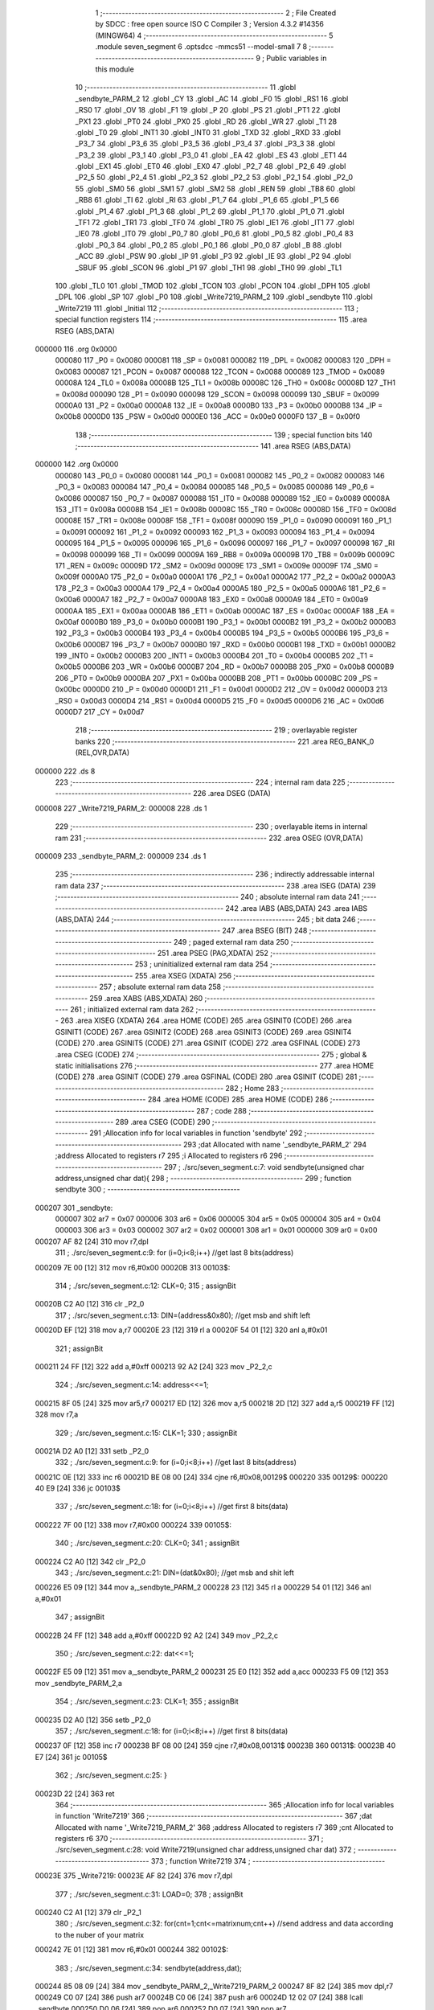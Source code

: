                                      1 ;--------------------------------------------------------
                                      2 ; File Created by SDCC : free open source ISO C Compiler 
                                      3 ; Version 4.3.2 #14356 (MINGW64)
                                      4 ;--------------------------------------------------------
                                      5 	.module seven_segment
                                      6 	.optsdcc -mmcs51 --model-small
                                      7 	
                                      8 ;--------------------------------------------------------
                                      9 ; Public variables in this module
                                     10 ;--------------------------------------------------------
                                     11 	.globl _sendbyte_PARM_2
                                     12 	.globl _CY
                                     13 	.globl _AC
                                     14 	.globl _F0
                                     15 	.globl _RS1
                                     16 	.globl _RS0
                                     17 	.globl _OV
                                     18 	.globl _F1
                                     19 	.globl _P
                                     20 	.globl _PS
                                     21 	.globl _PT1
                                     22 	.globl _PX1
                                     23 	.globl _PT0
                                     24 	.globl _PX0
                                     25 	.globl _RD
                                     26 	.globl _WR
                                     27 	.globl _T1
                                     28 	.globl _T0
                                     29 	.globl _INT1
                                     30 	.globl _INT0
                                     31 	.globl _TXD
                                     32 	.globl _RXD
                                     33 	.globl _P3_7
                                     34 	.globl _P3_6
                                     35 	.globl _P3_5
                                     36 	.globl _P3_4
                                     37 	.globl _P3_3
                                     38 	.globl _P3_2
                                     39 	.globl _P3_1
                                     40 	.globl _P3_0
                                     41 	.globl _EA
                                     42 	.globl _ES
                                     43 	.globl _ET1
                                     44 	.globl _EX1
                                     45 	.globl _ET0
                                     46 	.globl _EX0
                                     47 	.globl _P2_7
                                     48 	.globl _P2_6
                                     49 	.globl _P2_5
                                     50 	.globl _P2_4
                                     51 	.globl _P2_3
                                     52 	.globl _P2_2
                                     53 	.globl _P2_1
                                     54 	.globl _P2_0
                                     55 	.globl _SM0
                                     56 	.globl _SM1
                                     57 	.globl _SM2
                                     58 	.globl _REN
                                     59 	.globl _TB8
                                     60 	.globl _RB8
                                     61 	.globl _TI
                                     62 	.globl _RI
                                     63 	.globl _P1_7
                                     64 	.globl _P1_6
                                     65 	.globl _P1_5
                                     66 	.globl _P1_4
                                     67 	.globl _P1_3
                                     68 	.globl _P1_2
                                     69 	.globl _P1_1
                                     70 	.globl _P1_0
                                     71 	.globl _TF1
                                     72 	.globl _TR1
                                     73 	.globl _TF0
                                     74 	.globl _TR0
                                     75 	.globl _IE1
                                     76 	.globl _IT1
                                     77 	.globl _IE0
                                     78 	.globl _IT0
                                     79 	.globl _P0_7
                                     80 	.globl _P0_6
                                     81 	.globl _P0_5
                                     82 	.globl _P0_4
                                     83 	.globl _P0_3
                                     84 	.globl _P0_2
                                     85 	.globl _P0_1
                                     86 	.globl _P0_0
                                     87 	.globl _B
                                     88 	.globl _ACC
                                     89 	.globl _PSW
                                     90 	.globl _IP
                                     91 	.globl _P3
                                     92 	.globl _IE
                                     93 	.globl _P2
                                     94 	.globl _SBUF
                                     95 	.globl _SCON
                                     96 	.globl _P1
                                     97 	.globl _TH1
                                     98 	.globl _TH0
                                     99 	.globl _TL1
                                    100 	.globl _TL0
                                    101 	.globl _TMOD
                                    102 	.globl _TCON
                                    103 	.globl _PCON
                                    104 	.globl _DPH
                                    105 	.globl _DPL
                                    106 	.globl _SP
                                    107 	.globl _P0
                                    108 	.globl _Write7219_PARM_2
                                    109 	.globl _sendbyte
                                    110 	.globl _Write7219
                                    111 	.globl _Initial
                                    112 ;--------------------------------------------------------
                                    113 ; special function registers
                                    114 ;--------------------------------------------------------
                                    115 	.area RSEG    (ABS,DATA)
      000000                        116 	.org 0x0000
                           000080   117 _P0	=	0x0080
                           000081   118 _SP	=	0x0081
                           000082   119 _DPL	=	0x0082
                           000083   120 _DPH	=	0x0083
                           000087   121 _PCON	=	0x0087
                           000088   122 _TCON	=	0x0088
                           000089   123 _TMOD	=	0x0089
                           00008A   124 _TL0	=	0x008a
                           00008B   125 _TL1	=	0x008b
                           00008C   126 _TH0	=	0x008c
                           00008D   127 _TH1	=	0x008d
                           000090   128 _P1	=	0x0090
                           000098   129 _SCON	=	0x0098
                           000099   130 _SBUF	=	0x0099
                           0000A0   131 _P2	=	0x00a0
                           0000A8   132 _IE	=	0x00a8
                           0000B0   133 _P3	=	0x00b0
                           0000B8   134 _IP	=	0x00b8
                           0000D0   135 _PSW	=	0x00d0
                           0000E0   136 _ACC	=	0x00e0
                           0000F0   137 _B	=	0x00f0
                                    138 ;--------------------------------------------------------
                                    139 ; special function bits
                                    140 ;--------------------------------------------------------
                                    141 	.area RSEG    (ABS,DATA)
      000000                        142 	.org 0x0000
                           000080   143 _P0_0	=	0x0080
                           000081   144 _P0_1	=	0x0081
                           000082   145 _P0_2	=	0x0082
                           000083   146 _P0_3	=	0x0083
                           000084   147 _P0_4	=	0x0084
                           000085   148 _P0_5	=	0x0085
                           000086   149 _P0_6	=	0x0086
                           000087   150 _P0_7	=	0x0087
                           000088   151 _IT0	=	0x0088
                           000089   152 _IE0	=	0x0089
                           00008A   153 _IT1	=	0x008a
                           00008B   154 _IE1	=	0x008b
                           00008C   155 _TR0	=	0x008c
                           00008D   156 _TF0	=	0x008d
                           00008E   157 _TR1	=	0x008e
                           00008F   158 _TF1	=	0x008f
                           000090   159 _P1_0	=	0x0090
                           000091   160 _P1_1	=	0x0091
                           000092   161 _P1_2	=	0x0092
                           000093   162 _P1_3	=	0x0093
                           000094   163 _P1_4	=	0x0094
                           000095   164 _P1_5	=	0x0095
                           000096   165 _P1_6	=	0x0096
                           000097   166 _P1_7	=	0x0097
                           000098   167 _RI	=	0x0098
                           000099   168 _TI	=	0x0099
                           00009A   169 _RB8	=	0x009a
                           00009B   170 _TB8	=	0x009b
                           00009C   171 _REN	=	0x009c
                           00009D   172 _SM2	=	0x009d
                           00009E   173 _SM1	=	0x009e
                           00009F   174 _SM0	=	0x009f
                           0000A0   175 _P2_0	=	0x00a0
                           0000A1   176 _P2_1	=	0x00a1
                           0000A2   177 _P2_2	=	0x00a2
                           0000A3   178 _P2_3	=	0x00a3
                           0000A4   179 _P2_4	=	0x00a4
                           0000A5   180 _P2_5	=	0x00a5
                           0000A6   181 _P2_6	=	0x00a6
                           0000A7   182 _P2_7	=	0x00a7
                           0000A8   183 _EX0	=	0x00a8
                           0000A9   184 _ET0	=	0x00a9
                           0000AA   185 _EX1	=	0x00aa
                           0000AB   186 _ET1	=	0x00ab
                           0000AC   187 _ES	=	0x00ac
                           0000AF   188 _EA	=	0x00af
                           0000B0   189 _P3_0	=	0x00b0
                           0000B1   190 _P3_1	=	0x00b1
                           0000B2   191 _P3_2	=	0x00b2
                           0000B3   192 _P3_3	=	0x00b3
                           0000B4   193 _P3_4	=	0x00b4
                           0000B5   194 _P3_5	=	0x00b5
                           0000B6   195 _P3_6	=	0x00b6
                           0000B7   196 _P3_7	=	0x00b7
                           0000B0   197 _RXD	=	0x00b0
                           0000B1   198 _TXD	=	0x00b1
                           0000B2   199 _INT0	=	0x00b2
                           0000B3   200 _INT1	=	0x00b3
                           0000B4   201 _T0	=	0x00b4
                           0000B5   202 _T1	=	0x00b5
                           0000B6   203 _WR	=	0x00b6
                           0000B7   204 _RD	=	0x00b7
                           0000B8   205 _PX0	=	0x00b8
                           0000B9   206 _PT0	=	0x00b9
                           0000BA   207 _PX1	=	0x00ba
                           0000BB   208 _PT1	=	0x00bb
                           0000BC   209 _PS	=	0x00bc
                           0000D0   210 _P	=	0x00d0
                           0000D1   211 _F1	=	0x00d1
                           0000D2   212 _OV	=	0x00d2
                           0000D3   213 _RS0	=	0x00d3
                           0000D4   214 _RS1	=	0x00d4
                           0000D5   215 _F0	=	0x00d5
                           0000D6   216 _AC	=	0x00d6
                           0000D7   217 _CY	=	0x00d7
                                    218 ;--------------------------------------------------------
                                    219 ; overlayable register banks
                                    220 ;--------------------------------------------------------
                                    221 	.area REG_BANK_0	(REL,OVR,DATA)
      000000                        222 	.ds 8
                                    223 ;--------------------------------------------------------
                                    224 ; internal ram data
                                    225 ;--------------------------------------------------------
                                    226 	.area DSEG    (DATA)
      000008                        227 _Write7219_PARM_2:
      000008                        228 	.ds 1
                                    229 ;--------------------------------------------------------
                                    230 ; overlayable items in internal ram
                                    231 ;--------------------------------------------------------
                                    232 	.area	OSEG    (OVR,DATA)
      000009                        233 _sendbyte_PARM_2:
      000009                        234 	.ds 1
                                    235 ;--------------------------------------------------------
                                    236 ; indirectly addressable internal ram data
                                    237 ;--------------------------------------------------------
                                    238 	.area ISEG    (DATA)
                                    239 ;--------------------------------------------------------
                                    240 ; absolute internal ram data
                                    241 ;--------------------------------------------------------
                                    242 	.area IABS    (ABS,DATA)
                                    243 	.area IABS    (ABS,DATA)
                                    244 ;--------------------------------------------------------
                                    245 ; bit data
                                    246 ;--------------------------------------------------------
                                    247 	.area BSEG    (BIT)
                                    248 ;--------------------------------------------------------
                                    249 ; paged external ram data
                                    250 ;--------------------------------------------------------
                                    251 	.area PSEG    (PAG,XDATA)
                                    252 ;--------------------------------------------------------
                                    253 ; uninitialized external ram data
                                    254 ;--------------------------------------------------------
                                    255 	.area XSEG    (XDATA)
                                    256 ;--------------------------------------------------------
                                    257 ; absolute external ram data
                                    258 ;--------------------------------------------------------
                                    259 	.area XABS    (ABS,XDATA)
                                    260 ;--------------------------------------------------------
                                    261 ; initialized external ram data
                                    262 ;--------------------------------------------------------
                                    263 	.area XISEG   (XDATA)
                                    264 	.area HOME    (CODE)
                                    265 	.area GSINIT0 (CODE)
                                    266 	.area GSINIT1 (CODE)
                                    267 	.area GSINIT2 (CODE)
                                    268 	.area GSINIT3 (CODE)
                                    269 	.area GSINIT4 (CODE)
                                    270 	.area GSINIT5 (CODE)
                                    271 	.area GSINIT  (CODE)
                                    272 	.area GSFINAL (CODE)
                                    273 	.area CSEG    (CODE)
                                    274 ;--------------------------------------------------------
                                    275 ; global & static initialisations
                                    276 ;--------------------------------------------------------
                                    277 	.area HOME    (CODE)
                                    278 	.area GSINIT  (CODE)
                                    279 	.area GSFINAL (CODE)
                                    280 	.area GSINIT  (CODE)
                                    281 ;--------------------------------------------------------
                                    282 ; Home
                                    283 ;--------------------------------------------------------
                                    284 	.area HOME    (CODE)
                                    285 	.area HOME    (CODE)
                                    286 ;--------------------------------------------------------
                                    287 ; code
                                    288 ;--------------------------------------------------------
                                    289 	.area CSEG    (CODE)
                                    290 ;------------------------------------------------------------
                                    291 ;Allocation info for local variables in function 'sendbyte'
                                    292 ;------------------------------------------------------------
                                    293 ;dat                       Allocated with name '_sendbyte_PARM_2'
                                    294 ;address                   Allocated to registers r7 
                                    295 ;i                         Allocated to registers r6 
                                    296 ;------------------------------------------------------------
                                    297 ;	./src/seven_segment.c:7: void sendbyte(unsigned char address,unsigned char dat){
                                    298 ;	-----------------------------------------
                                    299 ;	 function sendbyte
                                    300 ;	-----------------------------------------
      000207                        301 _sendbyte:
                           000007   302 	ar7 = 0x07
                           000006   303 	ar6 = 0x06
                           000005   304 	ar5 = 0x05
                           000004   305 	ar4 = 0x04
                           000003   306 	ar3 = 0x03
                           000002   307 	ar2 = 0x02
                           000001   308 	ar1 = 0x01
                           000000   309 	ar0 = 0x00
      000207 AF 82            [24]  310 	mov	r7,dpl
                                    311 ;	./src/seven_segment.c:9: for (i=0;i<8;i++)        //get last 8 bits(address)
      000209 7E 00            [12]  312 	mov	r6,#0x00
      00020B                        313 00103$:
                                    314 ;	./src/seven_segment.c:12: CLK=0;
                                    315 ;	assignBit
      00020B C2 A0            [12]  316 	clr	_P2_0
                                    317 ;	./src/seven_segment.c:13: DIN=(address&0x80);   //get msb and shift left
      00020D EF               [12]  318 	mov	a,r7
      00020E 23               [12]  319 	rl	a
      00020F 54 01            [12]  320 	anl	a,#0x01
                                    321 ;	assignBit
      000211 24 FF            [12]  322 	add	a,#0xff
      000213 92 A2            [24]  323 	mov	_P2_2,c
                                    324 ;	./src/seven_segment.c:14: address<<=1;
      000215 8F 05            [24]  325 	mov	ar5,r7
      000217 ED               [12]  326 	mov	a,r5
      000218 2D               [12]  327 	add	a,r5
      000219 FF               [12]  328 	mov	r7,a
                                    329 ;	./src/seven_segment.c:15: CLK=1;
                                    330 ;	assignBit
      00021A D2 A0            [12]  331 	setb	_P2_0
                                    332 ;	./src/seven_segment.c:9: for (i=0;i<8;i++)        //get last 8 bits(address)
      00021C 0E               [12]  333 	inc	r6
      00021D BE 08 00         [24]  334 	cjne	r6,#0x08,00129$
      000220                        335 00129$:
      000220 40 E9            [24]  336 	jc	00103$
                                    337 ;	./src/seven_segment.c:18: for (i=0;i<8;i++)      //get first 8 bits(data)
      000222 7F 00            [12]  338 	mov	r7,#0x00
      000224                        339 00105$:
                                    340 ;	./src/seven_segment.c:20: CLK=0;
                                    341 ;	assignBit
      000224 C2 A0            [12]  342 	clr	_P2_0
                                    343 ;	./src/seven_segment.c:21: DIN=(dat&0x80);    //get msb and shit left
      000226 E5 09            [12]  344 	mov	a,_sendbyte_PARM_2
      000228 23               [12]  345 	rl	a
      000229 54 01            [12]  346 	anl	a,#0x01
                                    347 ;	assignBit
      00022B 24 FF            [12]  348 	add	a,#0xff
      00022D 92 A2            [24]  349 	mov	_P2_2,c
                                    350 ;	./src/seven_segment.c:22: dat<<=1;
      00022F E5 09            [12]  351 	mov	a,_sendbyte_PARM_2
      000231 25 E0            [12]  352 	add	a,acc
      000233 F5 09            [12]  353 	mov	_sendbyte_PARM_2,a
                                    354 ;	./src/seven_segment.c:23: CLK=1;
                                    355 ;	assignBit
      000235 D2 A0            [12]  356 	setb	_P2_0
                                    357 ;	./src/seven_segment.c:18: for (i=0;i<8;i++)      //get first 8 bits(data)
      000237 0F               [12]  358 	inc	r7
      000238 BF 08 00         [24]  359 	cjne	r7,#0x08,00131$
      00023B                        360 00131$:
      00023B 40 E7            [24]  361 	jc	00105$
                                    362 ;	./src/seven_segment.c:25: }
      00023D 22               [24]  363 	ret
                                    364 ;------------------------------------------------------------
                                    365 ;Allocation info for local variables in function 'Write7219'
                                    366 ;------------------------------------------------------------
                                    367 ;dat                       Allocated with name '_Write7219_PARM_2'
                                    368 ;address                   Allocated to registers r7 
                                    369 ;cnt                       Allocated to registers r6 
                                    370 ;------------------------------------------------------------
                                    371 ;	./src/seven_segment.c:28: void Write7219(unsigned char address,unsigned char dat)
                                    372 ;	-----------------------------------------
                                    373 ;	 function Write7219
                                    374 ;	-----------------------------------------
      00023E                        375 _Write7219:
      00023E AF 82            [24]  376 	mov	r7,dpl
                                    377 ;	./src/seven_segment.c:31: LOAD=0;
                                    378 ;	assignBit
      000240 C2 A1            [12]  379 	clr	_P2_1
                                    380 ;	./src/seven_segment.c:32: for(cnt=1;cnt<=matrixnum;cnt++)      //send address and data according to the nuber of your matrix
      000242 7E 01            [12]  381 	mov	r6,#0x01
      000244                        382 00102$:
                                    383 ;	./src/seven_segment.c:34: sendbyte(address,dat);
      000244 85 08 09         [24]  384 	mov	_sendbyte_PARM_2,_Write7219_PARM_2
      000247 8F 82            [24]  385 	mov	dpl,r7
      000249 C0 07            [24]  386 	push	ar7
      00024B C0 06            [24]  387 	push	ar6
      00024D 12 02 07         [24]  388 	lcall	_sendbyte
      000250 D0 06            [24]  389 	pop	ar6
      000252 D0 07            [24]  390 	pop	ar7
                                    391 ;	./src/seven_segment.c:32: for(cnt=1;cnt<=matrixnum;cnt++)      //send address and data according to the nuber of your matrix
      000254 0E               [12]  392 	inc	r6
      000255 EE               [12]  393 	mov	a,r6
      000256 24 FE            [12]  394 	add	a,#0xff - 0x01
      000258 50 EA            [24]  395 	jnc	00102$
                                    396 ;	./src/seven_segment.c:36: LOAD=1;
                                    397 ;	assignBit
      00025A D2 A1            [12]  398 	setb	_P2_1
                                    399 ;	./src/seven_segment.c:37: }
      00025C 22               [24]  400 	ret
                                    401 ;------------------------------------------------------------
                                    402 ;Allocation info for local variables in function 'Initial'
                                    403 ;------------------------------------------------------------
                                    404 ;i                         Allocated to registers r7 
                                    405 ;------------------------------------------------------------
                                    406 ;	./src/seven_segment.c:40: void Initial(void)
                                    407 ;	-----------------------------------------
                                    408 ;	 function Initial
                                    409 ;	-----------------------------------------
      00025D                        410 _Initial:
                                    411 ;	./src/seven_segment.c:43: Write7219(SHUT_DOWN,0x01);         //normal mode(0xX1)
      00025D 75 08 01         [24]  412 	mov	_Write7219_PARM_2,#0x01
      000260 75 82 0C         [24]  413 	mov	dpl,#0x0c
      000263 12 02 3E         [24]  414 	lcall	_Write7219
                                    415 ;	./src/seven_segment.c:44: Write7219(DISPLAY_TEST,0x00);
      000266 75 08 00         [24]  416 	mov	_Write7219_PARM_2,#0x00
      000269 75 82 0F         [24]  417 	mov	dpl,#0x0f
      00026C 12 02 3E         [24]  418 	lcall	_Write7219
                                    419 ;	./src/seven_segment.c:45: Write7219(DECODE_MODE,0x00);       //select non-decode mode
      00026F 75 08 00         [24]  420 	mov	_Write7219_PARM_2,#0x00
      000272 75 82 09         [24]  421 	mov	dpl,#0x09
      000275 12 02 3E         [24]  422 	lcall	_Write7219
                                    423 ;	./src/seven_segment.c:46: Write7219(SCAN_LIMIT,0x07);        //use all 8 LED
      000278 75 08 07         [24]  424 	mov	_Write7219_PARM_2,#0x07
      00027B 75 82 0B         [24]  425 	mov	dpl,#0x0b
      00027E 12 02 3E         [24]  426 	lcall	_Write7219
                                    427 ;	./src/seven_segment.c:47: Write7219(INTENSITY,0x00);         //set up intensity
      000281 75 08 00         [24]  428 	mov	_Write7219_PARM_2,#0x00
      000284 75 82 0A         [24]  429 	mov	dpl,#0x0a
      000287 12 02 3E         [24]  430 	lcall	_Write7219
                                    431 ;	./src/seven_segment.c:49: for(i=1;i<=8;i++){
      00028A 7F 01            [12]  432 	mov	r7,#0x01
      00028C                        433 00102$:
                                    434 ;	./src/seven_segment.c:50: Write7219(i,0x00);   //turn off all LED
      00028C 75 08 00         [24]  435 	mov	_Write7219_PARM_2,#0x00
      00028F 8F 82            [24]  436 	mov	dpl,r7
      000291 C0 07            [24]  437 	push	ar7
      000293 12 02 3E         [24]  438 	lcall	_Write7219
      000296 D0 07            [24]  439 	pop	ar7
                                    440 ;	./src/seven_segment.c:49: for(i=1;i<=8;i++){
      000298 0F               [12]  441 	inc	r7
      000299 EF               [12]  442 	mov	a,r7
      00029A 24 F7            [12]  443 	add	a,#0xff - 0x08
      00029C 50 EE            [24]  444 	jnc	00102$
                                    445 ;	./src/seven_segment.c:52: }
      00029E 22               [24]  446 	ret
                                    447 	.area CSEG    (CODE)
                                    448 	.area CONST   (CODE)
                                    449 	.area XINIT   (CODE)
                                    450 	.area CABS    (ABS,CODE)
